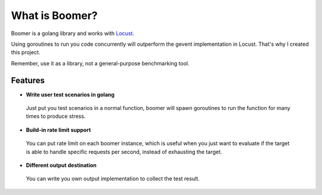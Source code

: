 ===============================
What is Boomer?
===============================

Boomer is a golang library and works with `Locust <http://locust.io>`_.

Using goroutines to run you code concurrently will outperform the gevent implementation in Locust.
That's why I created this project.

Remember, use it as a library, not a general-purpose benchmarking tool.

Features
========

* **Write user test scenarios in golang**

 Just put you test scenarios in a normal function, boomer will spawn goroutines to run the function
 for many times to produce stress.

* **Build-in rate limit support**

 You can put rate limit on each boomer instance, which is useful when you just want to evaluate if
 the target is able to handle specific requests per second, instead of exhausting the target.

* **Different output destination**

 You can write you own output implementation to collect the test result.